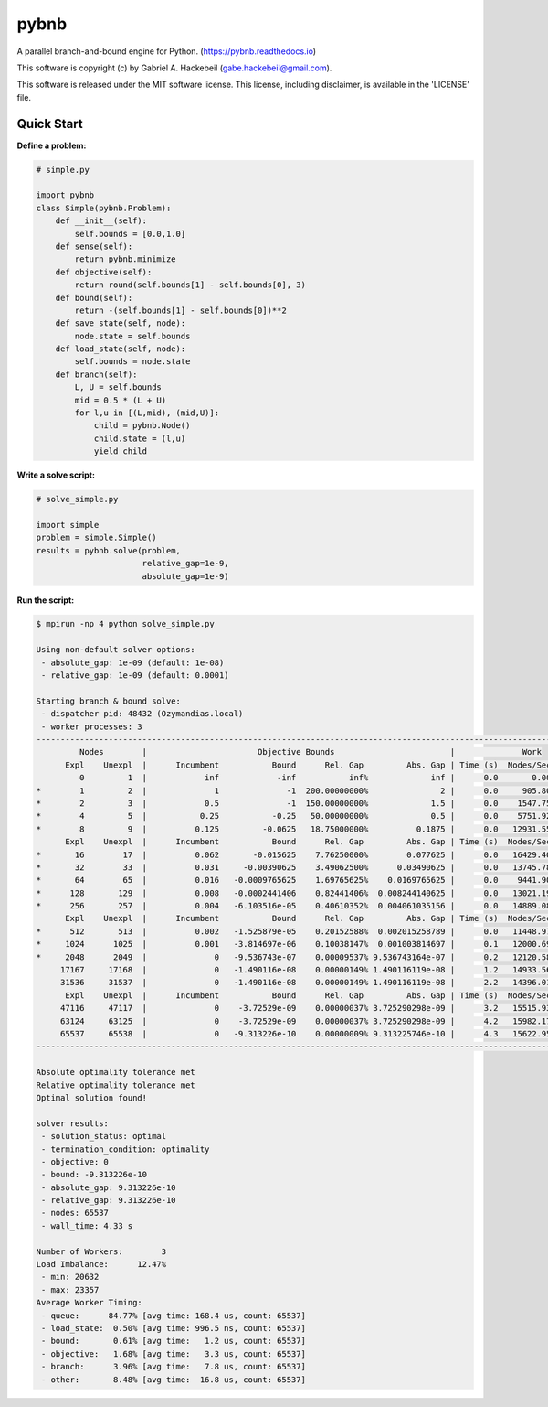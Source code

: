 pybnb
=====

|PyPI-Status| |PyPI-Versions| |Codacy-Grade|

|Travis-Status| |Appveyor-Status| |Coverage-Status| |Documentation-Status|

A parallel branch-and-bound engine for Python. (https://pybnb.readthedocs.io)

This software is copyright (c) by Gabriel A. Hackebeil (gabe.hackebeil@gmail.com).

This software is released under the MIT software license.
This license, including disclaimer, is available in the 'LICENSE' file.

Quick Start
-----------

**Define a problem:**

.. code:: python

  # simple.py

  import pybnb
  class Simple(pybnb.Problem):
      def __init__(self):
          self.bounds = [0.0,1.0]
      def sense(self):
          return pybnb.minimize
      def objective(self):
          return round(self.bounds[1] - self.bounds[0], 3)
      def bound(self):
          return -(self.bounds[1] - self.bounds[0])**2
      def save_state(self, node):
          node.state = self.bounds
      def load_state(self, node):
          self.bounds = node.state
      def branch(self):
          L, U = self.bounds
          mid = 0.5 * (L + U)
          for l,u in [(L,mid), (mid,U)]:
              child = pybnb.Node()
              child.state = (l,u)
              yield child

**Write a solve script:**

.. code:: python

  # solve_simple.py

  import simple
  problem = simple.Simple()
  results = pybnb.solve(problem,
                        relative_gap=1e-9,
                        absolute_gap=1e-9)

**Run the script:**

.. code:: bash

  $ mpirun -np 4 python solve_simple.py
  
  Using non-default solver options:
   - absolute_gap: 1e-09 (default: 1e-08)
   - relative_gap: 1e-09 (default: 0.0001)
  
  Starting branch & bound solve:
   - dispatcher pid: 48432 (Ozymandias.local)
   - worker processes: 3
  ----------------------------------------------------------------------------------------------------------------------------
           Nodes        |                       Objective Bounds                        |              Work              
        Expl    Unexpl  |      Incumbent           Bound      Rel. Gap         Abs. Gap | Time (s)  Nodes/Sec Imbalance   Idle
           0         1  |            inf            -inf           inf%             inf |      0.0       0.00     0.00%      0
  *        1         2  |              1              -1  200.00000000%               2 |      0.0     905.80   300.00%      1
  *        2         3  |            0.5              -1  150.00000000%             1.5 |      0.0    1547.75   150.00%      0
  *        4         5  |           0.25           -0.25   50.00000000%             0.5 |      0.0    5751.92    75.00%      0
  *        8         9  |          0.125         -0.0625   18.75000000%          0.1875 |      0.0   12931.55    37.50%      0
        Expl    Unexpl  |      Incumbent           Bound      Rel. Gap         Abs. Gap | Time (s)  Nodes/Sec Imbalance   Idle
  *       16        17  |          0.062       -0.015625    7.76250000%        0.077625 |      0.0   16429.40    18.75%      0
  *       32        33  |          0.031     -0.00390625    3.49062500%      0.03490625 |      0.0   13745.78    18.75%      0
  *       64        65  |          0.016   -0.0009765625    1.69765625%    0.0169765625 |      0.0    9441.90    14.06%      0
  *      128       129  |          0.008   -0.0002441406    0.82441406%  0.008244140625 |      0.0   13021.19    11.72%      0
  *      256       257  |          0.004   -6.103516e-05    0.40610352%  0.004061035156 |      0.0   14889.08    15.23%      0
        Expl    Unexpl  |      Incumbent           Bound      Rel. Gap         Abs. Gap | Time (s)  Nodes/Sec Imbalance   Idle
  *      512       513  |          0.002   -1.525879e-05    0.20152588%  0.002015258789 |      0.0   11448.97    16.41%      0
  *     1024      1025  |          0.001   -3.814697e-06    0.10038147%  0.001003814697 |      0.1   12000.69    14.06%      0
  *     2048      2049  |              0   -9.536743e-07    0.00009537% 9.536743164e-07 |      0.2   12120.58    13.33%      0
       17167     17168  |              0   -1.490116e-08    0.00000149% 1.490116119e-08 |      1.2   14933.56    12.49%      0
       31536     31537  |              0   -1.490116e-08    0.00000149% 1.490116119e-08 |      2.2   14396.01    12.60%      0
        Expl    Unexpl  |      Incumbent           Bound      Rel. Gap         Abs. Gap | Time (s)  Nodes/Sec Imbalance   Idle
       47116     47117  |              0    -3.72529e-09    0.00000037% 3.725290298e-09 |      3.2   15515.93    13.47%      0
       63124     63125  |              0    -3.72529e-09    0.00000037% 3.725290298e-09 |      4.2   15982.17    12.50%      0
       65537     65538  |              0   -9.313226e-10    0.00000009% 9.313225746e-10 |      4.3   15622.95    12.47%      0
  ----------------------------------------------------------------------------------------------------------------------------
  
  Absolute optimality tolerance met
  Relative optimality tolerance met
  Optimal solution found!
  
  solver results:
   - solution_status: optimal
   - termination_condition: optimality
   - objective: 0
   - bound: -9.313226e-10
   - absolute_gap: 9.313226e-10
   - relative_gap: 9.313226e-10
   - nodes: 65537
   - wall_time: 4.33 s
  
  Number of Workers:        3
  Load Imbalance:      12.47%
   - min: 20632
   - max: 23357
  Average Worker Timing:
   - queue:      84.77% [avg time: 168.4 us, count: 65537]
   - load_state:  0.50% [avg time: 996.5 ns, count: 65537]
   - bound:       0.61% [avg time:   1.2 us, count: 65537]
   - objective:   1.68% [avg time:   3.3 us, count: 65537]
   - branch:      3.96% [avg time:   7.8 us, count: 65537]
   - other:       8.48% [avg time:  16.8 us, count: 65537]


.. |Travis-Status| image:: https://travis-ci.org/ghackebeil/pybnb.svg?branch=master
  :target: https://travis-ci.org/ghackebeil/pybnb
.. |Appveyor-Status| image::  https://ci.appveyor.com/api/projects/status/gfbrxja9v08rm7a2?svg=true
  :target: https://ci.appveyor.com/project/ghackebeil/pybnb
.. |Coverage-Status| image:: https://codecov.io/gh/ghackebeil/pybnb/branch/master/graph/badge.svg
  :target: https://codecov.io/gh/ghackebeil/pybnb
.. |Documentation-Status| image:: https://readthedocs.org/projects/pybnb/badge/?version=latest
  :target: http://pybnb.readthedocs.io/en/latest/?badge=latest
.. |PyPI-Status| image:: https://img.shields.io/pypi/v/pybnb.svg
  :target: https://pypi.python.org/pypi/pybnb/
.. |PyPI-Versions| image:: https://img.shields.io/pypi/pyversions/pybnb.svg
   :target: https://pypi.org/project/pybnb
.. |Codacy-Grade| image:: https://img.shields.io/lgtm/grade/python/g/ghackebeil/pybnb.svg?logo=lgtm&logoWidth=18
   :target: https://lgtm.com/projects/g/ghackebeil/pybnb/context:python

